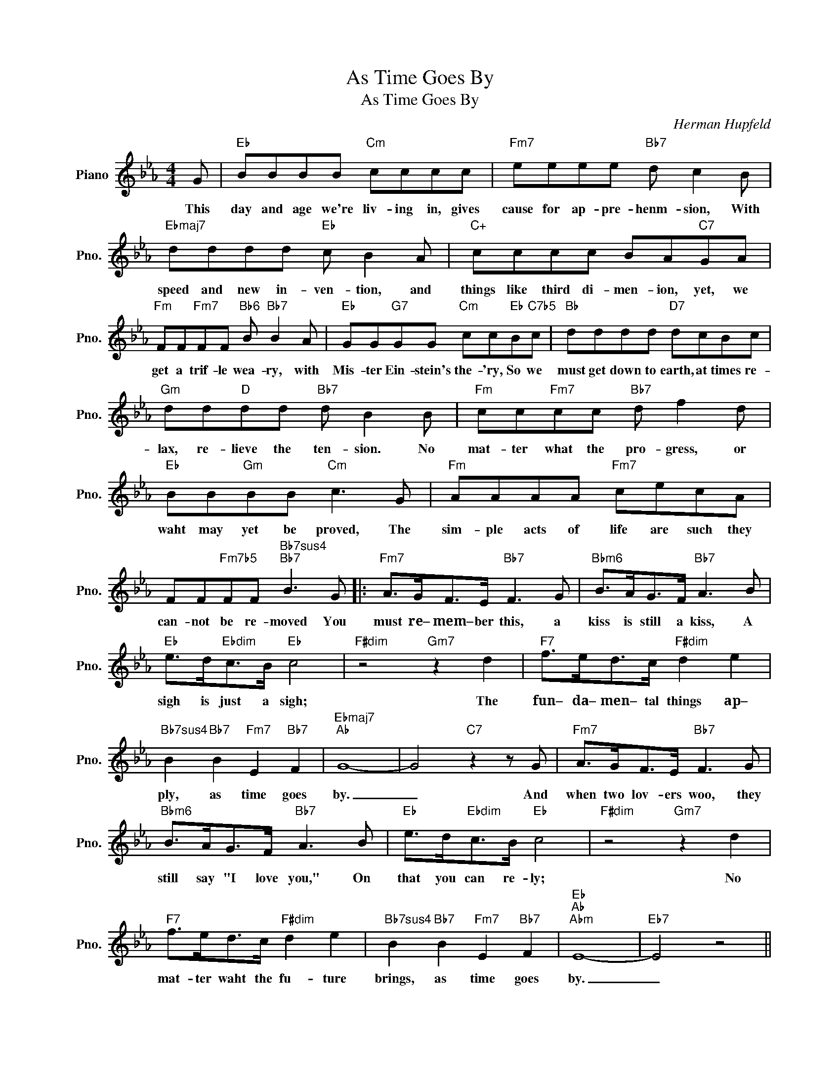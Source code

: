 X:1
T:As Time Goes By
T:As Time Goes By
C:Herman Hupfeld
Z:All Rights Reserved
L:1/8
M:4/4
K:Eb
V:1 treble nm="Piano" snm="Pno."
%%MIDI program 0
%%MIDI control 7 100
%%MIDI control 10 64
V:1
 G |"Eb" BBBB"Cm" cccc |"Fm7" eeee"Bb7" d c2 B |"Ebmaj7" dddd"Eb" c B2 A |"C+" cccc BA"C7"GA | %5
w: This|day and age we're liv- ing in, gives|cause for ap- pre- henm- sion, With|speed and new in- ven- tion, and|things like third di- men- ion, yet, we|
"Fm" FF"Fm7"FF"Bb6" B"Bb7" B2 A |"Eb" GG"G7"GG"Cm" cc"Eb"B"C7b5"c |"Bb" dddd"D7" dcBc | %8
w: get a trif- le wea- ry, with|Mis- ter Ein- stein's the- 'ry, So we|must get down to earth, at times re-|
"Gm" dd"D"dd"Bb7" d B2 B |"Fm" cc"Fm7"cc"Bb7" d f2 d |"Eb" BB"Gm"BB"Cm" c3 G |"Fm" AAAA"Fm7" cecA | %12
w: lax, re- lieve the ten- sion. No|mat- ter what the pro- gress, or|waht may yet be proved, The|sim- ple acts of life are such they|
 FF"Fm7b5"FF"Bb7sus4""Bb7" B3 G |:"Fm7" A>GF>E"Bb7" F3 G |"Bbm6" B>AG>F"Bb7" A3 B | %15
w: can- not be re- moved You|must re– mem– ber this, a|kiss is still a kiss, A|
"Eb" e>d"Ebdim"c>B"Eb" c4 |"F#dim" z4"Gm7" z2 d2 |"F7" f>ed>c"F#dim" d2 e2 | %18
w: sigh is just a sigh;|The|fun– da– men– tal things ap–|
"Bb7sus4" B2"Bb7" B2"Fm7" E2"Bb7" F2 |"Ebmaj7""Ab" G8- | G4"C7" z2 z G |"Fm7" A>GF>E"Bb7" F3 G | %22
w: ply, as time goes|by.|_ And|when two lov- ers woo, they|
"Bbm6" B>AG>F"Bb7" A3 B |"Eb" e>d"Ebdim"c>B"Eb" c4 |"F#dim" z4"Gm7" z2 d2 | %25
w: still say "I love you," On|that you can re- ly;|No|
"F7" f>ed>c"F#dim" d2 e2 |"Bb7sus4" B2"Bb7" B2"Fm7" E2"Bb7" F2 |"Eb""Ab""Abm" E8- |"Eb7" E4 z4 || %29
w: mat- ter waht the fu- ture|brings, as time goes|by.|_|
"Abmaj7" EFEc- c2 c2 |"C7" c>_dc>=B"C7b9" c4 |"Fm" FGFc- c2 c2 |"Adim7" c>dc>=B c4 | %33
w: Moon– light and love _ songs|nev– er out of date,|Hearts full of pas– * sion,|Jeal– ous– y and hate;|
"Cm7" GAGe-"Ab7" e2 e2 |"F7" e>de>d f2 d2 |"Fm7" c2 c2"Edim" G2 G2 |"Fm7""Bb7" B6"Edim" z G | %37
w: Wo– man needs man * and|man must have his mate, That|no one can de–|ny. It's|
"Fm7" A>GF>E"Bb7" F F2 G |"Bbm6" B>AG>F"Bb7" A A2 B |"Eb6" e>dc>B"Fm7" c4 |"F#dim" z4"Gm7" z2 d2 | %41
w: still the same old sto– ry, a|fight for love and glo– –ry,– A|case of do or die!|The|
"F7" f>ed>c"F#dim" d2 e2 |"Gm7" B2 B2-"C7b9" B2 G2 |"Fm7" B4"Bb+7" B4 |1 %44
w: word will al– ways wel– come|lov– ers, * as|time goes|
"Eb6" e2"Cm" cB"F9" GC"Bb7"FG :|2"Eb""Db9" e6"Eb" z2 |] %46
w: by. * * * * * You||

